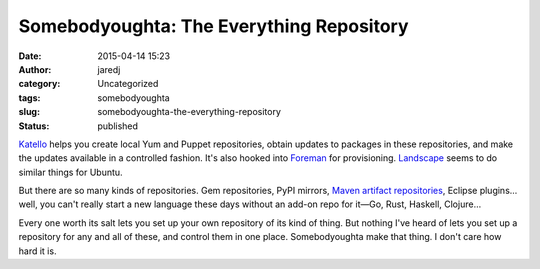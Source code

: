 Somebodyoughta: The Everything Repository
#########################################
:date: 2015-04-14 15:23
:author: jaredj
:category: Uncategorized
:tags: somebodyoughta
:slug: somebodyoughta-the-everything-repository
:status: published

`Katello <http://katello.org>`__ helps you create local Yum and Puppet
repositories, obtain updates to packages in these repositories, and make
the updates available in a controlled fashion. It's also hooked into
`Foreman <http://theforeman.org>`__ for provisioning.
`Landscape <http://www.ubuntu.com/management/landscape-features>`__
seems to do similar things for Ubuntu.

But there are so many kinds of repositories. Gem repositories, PyPI
mirrors, `Maven artifact
repositories <https://maven.apache.org/repository-management.html>`__,
Eclipse plugins... well, you can't really start a new language these
days without an add-on repo for it—Go, Rust, Haskell, Clojure...

Every one worth its salt lets you set up your own repository of its kind
of thing. But nothing I've heard of lets you set up a repository for any
and all of these, and control them in one place. Somebodyoughta make
that thing. I don't care how hard it is.
